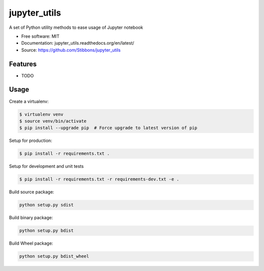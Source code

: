 ===============================
jupyter_utils
===============================

.. image:: https://travis-ci.org/Stibbons/jupyter_utils.svg?branch=master
    :target: https://travis-ci.org/Stibbons/jupyter_utils
.. image:: https://travis-ci.org/stibbons/jupyter_utils.svg?branch=master
    :target: https://travis-ci.org/stibbons/jupyter_utils


A set of Python utility methods to ease usage of Jupyter notebook

* Free software: MIT
* Documentation: jupyter_utils.readthedocs.org/en/latest/
* Source: https://github.com/Stibbons/jupyter_utils

Features
--------

* TODO

Usage
-----

Create a virtualenv:

.. code-block:: bash

    $ virtualenv venv
    $ source venv/bin/activate
    $ pip install --upgrade pip  # Force upgrade to latest version of pip

Setup for production:

.. code-block:: bash

    $ pip install -r requirements.txt .

Setup for development and unit tests

.. code-block:: bash

    $ pip install -r requirements.txt -r requirements-dev.txt -e .

Build source package:

.. code-block:: bash

    python setup.py sdist

Build binary package:

.. code-block:: bash

    python setup.py bdist

Build Wheel package:

.. code-block:: bash

    python setup.py bdist_wheel

